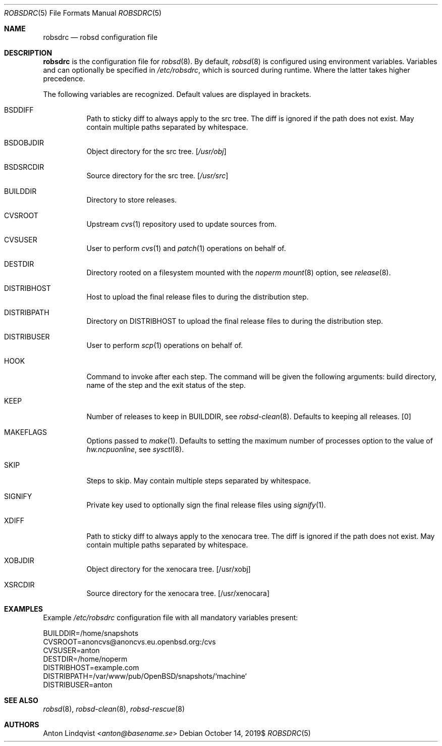 .Dd $Mdocdate: October 14 2019$
.Dt ROBSDRC 5
.Os
.Sh NAME
.Nm robsdrc
.Nd robsd configuration file
.Sh DESCRIPTION
.Nm
is the configuration file for
.Xr robsd 8 .
By default,
.Xr robsd 8
is configured using environment variables.
Variables and can optionally be specified in
.Pa /etc/robsdrc ,
which is sourced during runtime.
Where the latter takes higher precedence.
.Pp
The following variables are recognized.
Default values are displayed in brackets.
.Bl -tag -width Ds
.It Ev BSDDIFF
Path to sticky diff to always apply to the src tree.
The diff is ignored if the path does not exist.
May contain multiple paths separated by whitespace.
.It Ev BSDOBJDIR
Object directory for the src tree.
.Bq Pa /usr/obj
.It Ev BSDSRCDIR
Source directory for the src tree.
.Bq Pa /usr/src
.It Ev BUILDDIR
Directory to store releases.
.It Ev CVSROOT
Upstream
.Xr cvs 1
repository used to update sources from.
.It Ev CVSUSER
User to perform
.Xr cvs 1
and
.Xr patch 1
operations on behalf of.
.It Ev DESTDIR
Directory rooted on a filesystem mounted with the
.Em noperm
.Xr mount 8
option, see
.Xr release 8 .
.It Ev DISTRIBHOST
Host to upload the final release files to during the distribution step.
.It Ev DISTRIBPATH
Directory on
.Ev DISTRIBHOST
to upload the final release files to during the distribution step.
.It Ev DISTRIBUSER
User to perform
.Xr scp 1
operations on behalf of.
.It Ev HOOK
Command to invoke after each step.
The command will be given the following arguments: build directory, name of
the step and the exit status of the step.
.It Ev KEEP
Number of releases to keep in
.Ev BUILDDIR ,
see
.Xr robsd-clean 8 .
Defaults to keeping all releases.
.Bq 0
.It Ev MAKEFLAGS
Options passed to
.Xr make 1 .
Defaults to setting the maximum number of processes option to the value of
.Va hw.ncpuonline ,
see
.Xr sysctl 8 .
.It Ev SKIP
Steps to skip.
May contain multiple steps separated by whitespace.
.It Ev SIGNIFY
Private key used to optionally sign the final release files using
.Xr signify 1 .
.It Ev XDIFF
Path to sticky diff to always apply to the xenocara tree.
The diff is ignored if the path does not exist.
May contain multiple paths separated by whitespace.
.It Ev XOBJDIR
Object directory for the xenocara tree.
.Bq /usr/xobj
.It Ev XSRCDIR
Source directory for the xenocara tree.
.Bq /usr/xenocara
.El
.Sh EXAMPLES
Example
.Pa /etc/robsdrc
configuration file with all mandatory variables present:
.Bd -literal
BUILDDIR=/home/snapshots
CVSROOT=anoncvs@anoncvs.eu.openbsd.org:/cvs
CVSUSER=anton
DESTDIR=/home/noperm
DISTRIBHOST=example.com
DISTRIBPATH=/var/www/pub/OpenBSD/snapshots/`machine`
DISTRIBUSER=anton
.Ed
.Sh SEE ALSO
.Xr robsd 8 ,
.Xr robsd-clean 8 ,
.Xr robsd-rescue 8
.Sh AUTHORS
.An Anton Lindqvist Aq Mt anton@basename.se
